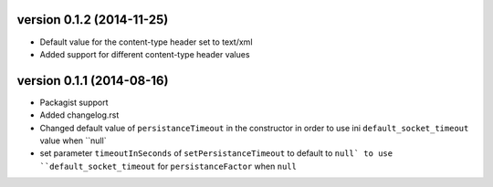version 0.1.2 (2014-11-25)
================

* Default value for the content-type header set to text/xml
* Added support for different content-type header values


version 0.1.1 (2014-08-16)
================

* Packagist support
* Added changelog.rst
* Changed default value of ``persistanceTimeout`` in the constructor in order to use ini ``default_socket_timeout`` value when ``null`
* set parameter ``timeoutInSeconds`` of ``setPersistanceTimeout`` to default to ``null` to use ``default_socket_timeout`` for ``persistanceFactor`` when ``null``
